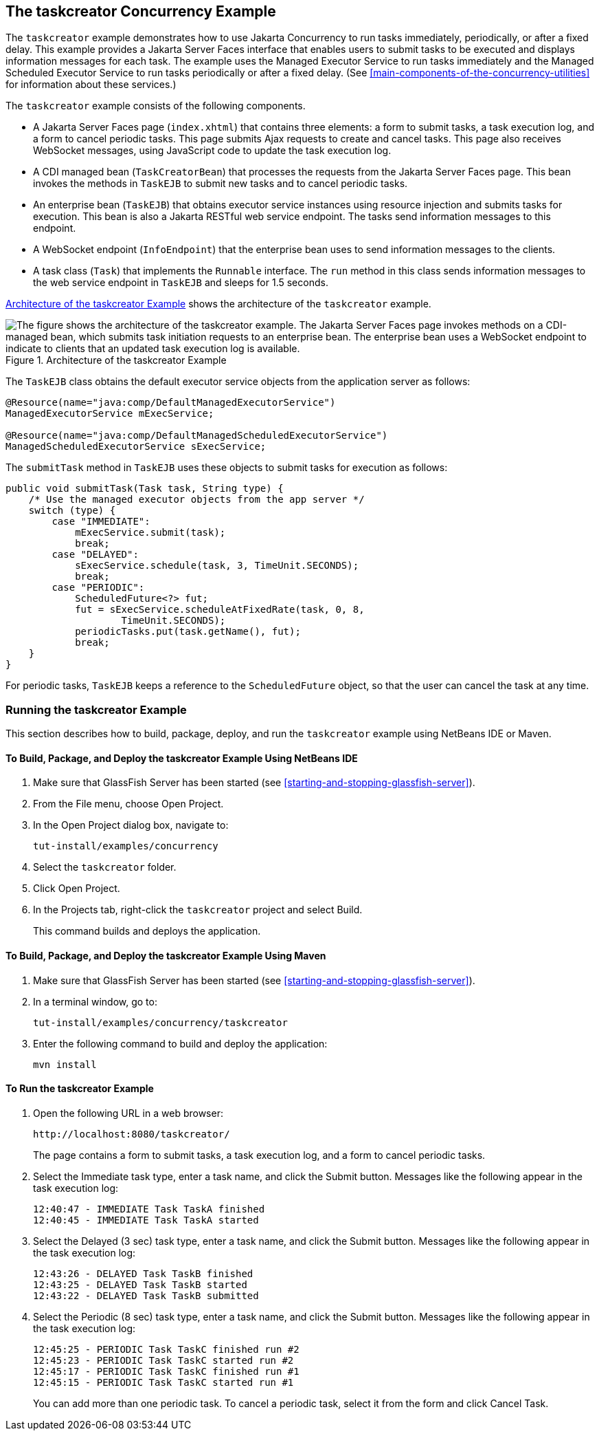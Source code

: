 == The taskcreator Concurrency Example

The `taskcreator` example demonstrates how to use Jakarta Concurrency
to run tasks immediately, periodically, or after a fixed delay. This
example provides a Jakarta Server Faces interface that enables users to
submit tasks to be executed and displays information messages for each
task. The example uses the Managed Executor Service to run tasks
immediately and the Managed Scheduled Executor Service to run tasks
periodically or after a fixed delay. (See
<<main-components-of-the-concurrency-utilities>> for information about
these services.)

The `taskcreator` example consists of the following components.

* A Jakarta Server Faces page (`index.xhtml`) that contains three
elements: a form to submit tasks, a task execution log, and a form to
cancel periodic tasks. This page submits Ajax requests to create and
cancel tasks. This page also receives WebSocket messages, using
JavaScript code to update the task execution log.

* A CDI managed bean (`TaskCreatorBean`) that processes the requests
from the Jakarta Server Faces page. This bean invokes the methods in
`TaskEJB` to submit new tasks and to cancel periodic tasks.

* An enterprise bean (`TaskEJB`) that obtains executor service
instances using resource injection and submits tasks for execution.
This bean is also a Jakarta RESTful web service endpoint. The tasks
send information messages to this endpoint.

* A WebSocket endpoint (`InfoEndpoint`) that the enterprise bean uses
to send information messages to the clients.

* A task class (`Task`) that implements the `Runnable` interface. The
`run` method in this class sends information messages to the web
service endpoint in `TaskEJB` and sleeps for 1.5 seconds.

<<architecture-of-the-taskcreator-example>> shows the architecture of
the `taskcreator` example.

[[architecture-of-the-taskcreator-example]]
image::jakartaeett_dt_060.png["The figure shows the architecture of the taskcreator example. The Jakarta Server Faces page invokes methods on a CDI-managed bean, which submits task initiation requests to an enterprise bean. The enterprise bean uses a WebSocket endpoint to indicate to clients that an updated task execution log is available.",title="Architecture of the taskcreator Example"]

The `TaskEJB` class obtains the default executor service objects from
the application server as follows:

[source,java]
----
@Resource(name="java:comp/DefaultManagedExecutorService")
ManagedExecutorService mExecService;

@Resource(name="java:comp/DefaultManagedScheduledExecutorService")
ManagedScheduledExecutorService sExecService;
----

The `submitTask` method in `TaskEJB` uses these objects to submit tasks
for execution as follows:

[source,java]
----
public void submitTask(Task task, String type) {
    /* Use the managed executor objects from the app server */
    switch (type) {
        case "IMMEDIATE":
            mExecService.submit(task);
            break;
        case "DELAYED":
            sExecService.schedule(task, 3, TimeUnit.SECONDS);
            break;
        case "PERIODIC":
            ScheduledFuture<?> fut;
            fut = sExecService.scheduleAtFixedRate(task, 0, 8,
                    TimeUnit.SECONDS);
            periodicTasks.put(task.getName(), fut);
            break;
    }
}
----

For periodic tasks, `TaskEJB` keeps a reference to the
`ScheduledFuture` object, so that the user can cancel the task at any
time.

=== Running the taskcreator Example

This section describes how to build, package, deploy, and run the
`taskcreator` example using NetBeans IDE or Maven.

==== To Build, Package, and Deploy the taskcreator Example Using NetBeans IDE

. Make sure that GlassFish Server has been started (see
<<starting-and-stopping-glassfish-server>>).
. From the File menu, choose Open Project.
. In the Open Project dialog box, navigate to:
+
----
tut-install/examples/concurrency
----
. Select the `taskcreator` folder.
. Click Open Project.
. In the Projects tab, right-click the `taskcreator` project and
select Build.
+
This command builds and deploys the application.

==== To Build, Package, and Deploy the taskcreator Example Using Maven

. Make sure that GlassFish Server has been started (see
<<starting-and-stopping-glassfish-server>>).
. In a terminal window, go to:
+
----
tut-install/examples/concurrency/taskcreator
----
. Enter the following command to build and deploy the application:
+
[source,shell]
----
mvn install
----

==== To Run the taskcreator Example

. Open the following URL in a web browser:
+
----
http://localhost:8080/taskcreator/
----
+
The page contains a form to submit tasks, a task execution log, and a
form to cancel periodic tasks.
. Select the Immediate task type, enter a task name, and click the
Submit button. Messages like the following appear in the task execution
log:
+
----
12:40:47 - IMMEDIATE Task TaskA finished
12:40:45 - IMMEDIATE Task TaskA started
----
. Select the Delayed (3 sec) task type, enter a task name, and click
the Submit button. Messages like the following appear in the task
execution log:
+
----
12:43:26 - DELAYED Task TaskB finished
12:43:25 - DELAYED Task TaskB started
12:43:22 - DELAYED Task TaskB submitted
----
. Select the Periodic (8 sec) task type, enter a task name, and click
the Submit button. Messages like the following appear in the task
execution log:
+
----
12:45:25 - PERIODIC Task TaskC finished run #2
12:45:23 - PERIODIC Task TaskC started run #2
12:45:17 - PERIODIC Task TaskC finished run #1
12:45:15 - PERIODIC Task TaskC started run #1
----
+
You can add more than one periodic task. To cancel a periodic task,
select it from the form and click Cancel Task.

